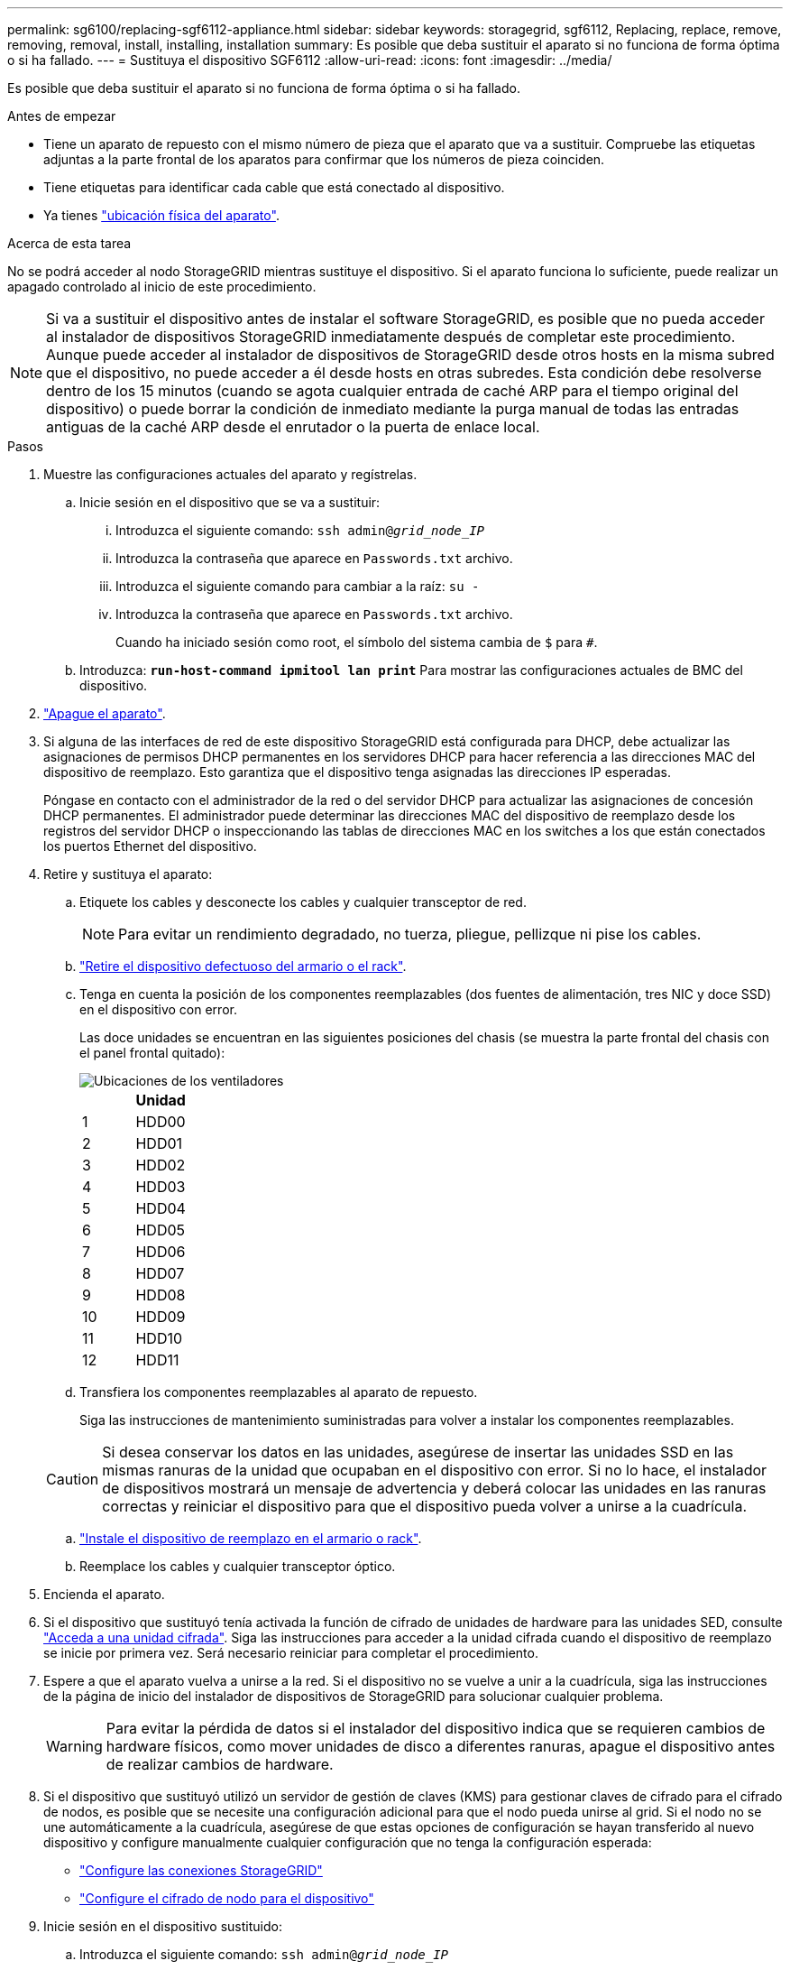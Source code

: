 ---
permalink: sg6100/replacing-sgf6112-appliance.html 
sidebar: sidebar 
keywords: storagegrid, sgf6112, Replacing, replace, remove, removing, removal, install, installing, installation 
summary: Es posible que deba sustituir el aparato si no funciona de forma óptima o si ha fallado. 
---
= Sustituya el dispositivo SGF6112
:allow-uri-read: 
:icons: font
:imagesdir: ../media/


[role="lead"]
Es posible que deba sustituir el aparato si no funciona de forma óptima o si ha fallado.

.Antes de empezar
* Tiene un aparato de repuesto con el mismo número de pieza que el aparato que va a sustituir. Compruebe las etiquetas adjuntas a la parte frontal de los aparatos para confirmar que los números de pieza coinciden.
* Tiene etiquetas para identificar cada cable que está conectado al dispositivo.
* Ya tienes link:locating-sgf6112-in-data-center.html["ubicación física del aparato"].


.Acerca de esta tarea
No se podrá acceder al nodo StorageGRID mientras sustituye el dispositivo. Si el aparato funciona lo suficiente, puede realizar un apagado controlado al inicio de este procedimiento.


NOTE: Si va a sustituir el dispositivo antes de instalar el software StorageGRID, es posible que no pueda acceder al instalador de dispositivos StorageGRID inmediatamente después de completar este procedimiento. Aunque puede acceder al instalador de dispositivos de StorageGRID desde otros hosts en la misma subred que el dispositivo, no puede acceder a él desde hosts en otras subredes. Esta condición debe resolverse dentro de los 15 minutos (cuando se agota cualquier entrada de caché ARP para el tiempo original del dispositivo) o puede borrar la condición de inmediato mediante la purga manual de todas las entradas antiguas de la caché ARP desde el enrutador o la puerta de enlace local.

.Pasos
. Muestre las configuraciones actuales del aparato y regístrelas.
+
.. Inicie sesión en el dispositivo que se va a sustituir:
+
... Introduzca el siguiente comando: `ssh admin@_grid_node_IP_`
... Introduzca la contraseña que aparece en `Passwords.txt` archivo.
... Introduzca el siguiente comando para cambiar a la raíz: `su -`
... Introduzca la contraseña que aparece en `Passwords.txt` archivo.
+
Cuando ha iniciado sesión como root, el símbolo del sistema cambia de `$` para `#`.



.. Introduzca: `*run-host-command ipmitool lan print*` Para mostrar las configuraciones actuales de BMC del dispositivo.


. link:power-sgf6112-off-on.html#shut-down-the-sgf6112-appliance-or-sg6100-cn-controller["Apague el aparato"].
. Si alguna de las interfaces de red de este dispositivo StorageGRID está configurada para DHCP, debe actualizar las asignaciones de permisos DHCP permanentes en los servidores DHCP para hacer referencia a las direcciones MAC del dispositivo de reemplazo. Esto garantiza que el dispositivo tenga asignadas las direcciones IP esperadas.
+
Póngase en contacto con el administrador de la red o del servidor DHCP para actualizar las asignaciones de concesión DHCP permanentes. El administrador puede determinar las direcciones MAC del dispositivo de reemplazo desde los registros del servidor DHCP o inspeccionando las tablas de direcciones MAC en los switches a los que están conectados los puertos Ethernet del dispositivo.

. Retire y sustituya el aparato:
+
.. Etiquete los cables y desconecte los cables y cualquier transceptor de red.
+

NOTE: Para evitar un rendimiento degradado, no tuerza, pliegue, pellizque ni pise los cables.

.. link:reinstalling-sgf6112-into-cabinet-or-rack.html["Retire el dispositivo defectuoso del armario o el rack"].
.. Tenga en cuenta la posición de los componentes reemplazables (dos fuentes de alimentación, tres NIC y doce SSD) en el dispositivo con error.
+
Las doce unidades se encuentran en las siguientes posiciones del chasis (se muestra la parte frontal del chasis con el panel frontal quitado):

+
image::../media/sgf6112_ssds_locations.png[Ubicaciones de los ventiladores]

+
|===
|  | Unidad 


 a| 
1
 a| 
HDD00



 a| 
2
 a| 
HDD01



 a| 
3
 a| 
HDD02



 a| 
4
 a| 
HDD03



 a| 
5
 a| 
HDD04



 a| 
6
 a| 
HDD05



 a| 
7
 a| 
HDD06



 a| 
8
 a| 
HDD07



 a| 
9
 a| 
HDD08



 a| 
10
 a| 
HDD09



 a| 
11
 a| 
HDD10



 a| 
12
 a| 
HDD11

|===
.. Transfiera los componentes reemplazables al aparato de repuesto.
+
Siga las instrucciones de mantenimiento suministradas para volver a instalar los componentes reemplazables.

+

CAUTION: Si desea conservar los datos en las unidades, asegúrese de insertar las unidades SSD en las mismas ranuras de la unidad que ocupaban en el dispositivo con error. Si no lo hace, el instalador de dispositivos mostrará un mensaje de advertencia y deberá colocar las unidades en las ranuras correctas y reiniciar el dispositivo para que el dispositivo pueda volver a unirse a la cuadrícula.

.. link:reinstalling-sgf6112-into-cabinet-or-rack.html["Instale el dispositivo de reemplazo en el armario o rack"].
.. Reemplace los cables y cualquier transceptor óptico.


. Encienda el aparato.
. Si el dispositivo que sustituyó tenía activada la función de cifrado de unidades de hardware para las unidades SED, consulte link:../installconfig/optional-enabling-node-encryption.html#access-an-encrypted-drive["Acceda a una unidad cifrada"]. Siga las instrucciones para acceder a la unidad cifrada cuando el dispositivo de reemplazo se inicie por primera vez. Será necesario reiniciar para completar el procedimiento.
. Espere a que el aparato vuelva a unirse a la red. Si el dispositivo no se vuelve a unir a la cuadrícula, siga las instrucciones de la página de inicio del instalador de dispositivos de StorageGRID para solucionar cualquier problema.
+

WARNING: Para evitar la pérdida de datos si el instalador del dispositivo indica que se requieren cambios de hardware físicos, como mover unidades de disco a diferentes ranuras, apague el dispositivo antes de realizar cambios de hardware.

. Si el dispositivo que sustituyó utilizó un servidor de gestión de claves (KMS) para gestionar claves de cifrado para el cifrado de nodos, es posible que se necesite una configuración adicional para que el nodo pueda unirse al grid. Si el nodo no se une automáticamente a la cuadrícula, asegúrese de que estas opciones de configuración se hayan transferido al nuevo dispositivo y configure manualmente cualquier configuración que no tenga la configuración esperada:
+
** link:../installconfig/accessing-storagegrid-appliance-installer.html["Configure las conexiones StorageGRID"]
** https://docs.netapp.com/us-en/storagegrid/admin/kms-overview-of-kms-and-appliance-configuration.html#set-up-the-appliance["Configure el cifrado de nodo para el dispositivo"^]


. Inicie sesión en el dispositivo sustituido:
+
.. Introduzca el siguiente comando: `ssh admin@_grid_node_IP_`
.. Introduzca la contraseña que aparece en `Passwords.txt` archivo.
.. Introduzca el siguiente comando para cambiar a la raíz: `su -`
.. Introduzca la contraseña que aparece en `Passwords.txt` archivo.


. Restaure la conectividad de red BMC para el dispositivo sustituido. Existen dos opciones:
+
** Utilice IP estáticas, máscara de red y puerta de enlace
** Utilice DHCP para obtener una IP, una máscara de red y una puerta de enlace
+
... Para restaurar la configuración de BMC para utilizar una IP estática, una máscara de red y una puerta de enlace, escriba los siguientes comandos:
+
`*run-host-command ipmitool lan set 1 ipsrc static*`

+
`*run-host-command ipmitool lan set 1 ipaddr _Appliance_IP_*`

+
`*run-host-command ipmitool lan set 1 netmask _Netmask_IP_*`

+
`*run-host-command ipmitool lan set 1 defgw ipaddr _Default_gateway_*`

... Para restaurar la configuración de BMC a fin de utilizar DHCP a fin de obtener una IP, una máscara de red y una puerta de enlace, introduzca el siguiente comando:
+
`*run-host-command ipmitool lan set 1 ipsrc dhcp*`





. Después de restaurar la conectividad de red de BMC, conéctese a la interfaz de BMC para auditar y restaurar cualquier configuración de BMC personalizada adicional que pueda haber aplicado. Por ejemplo, se debe confirmar la configuración de los destinos de capturas SNMP y las notificaciones por correo electrónico. Consulte link:../installconfig/configuring-bmc-interface.html["Configurar la interfaz de BMC"].
. Confirme que el nodo del dispositivo aparece en Grid Manager y que no aparece ninguna alerta.


.Después de terminar
Tras sustituir la pieza, devuelva la pieza que ha fallado a NetApp, tal y como se describe en las instrucciones de RMA incluidas con el kit. Consulte https://mysupport.netapp.com/site/info/rma["Repuestos de  de devolución de piezas"^] para obtener más información.

.Información relacionada
* link:../installconfig/viewing-status-indicators.html["Ver indicadores de estado"]
* link:../installconfig/troubleshooting-hardware-installation-sg6100.html#view-boot-codes["Ver los códigos de arranque del dispositivo"]

